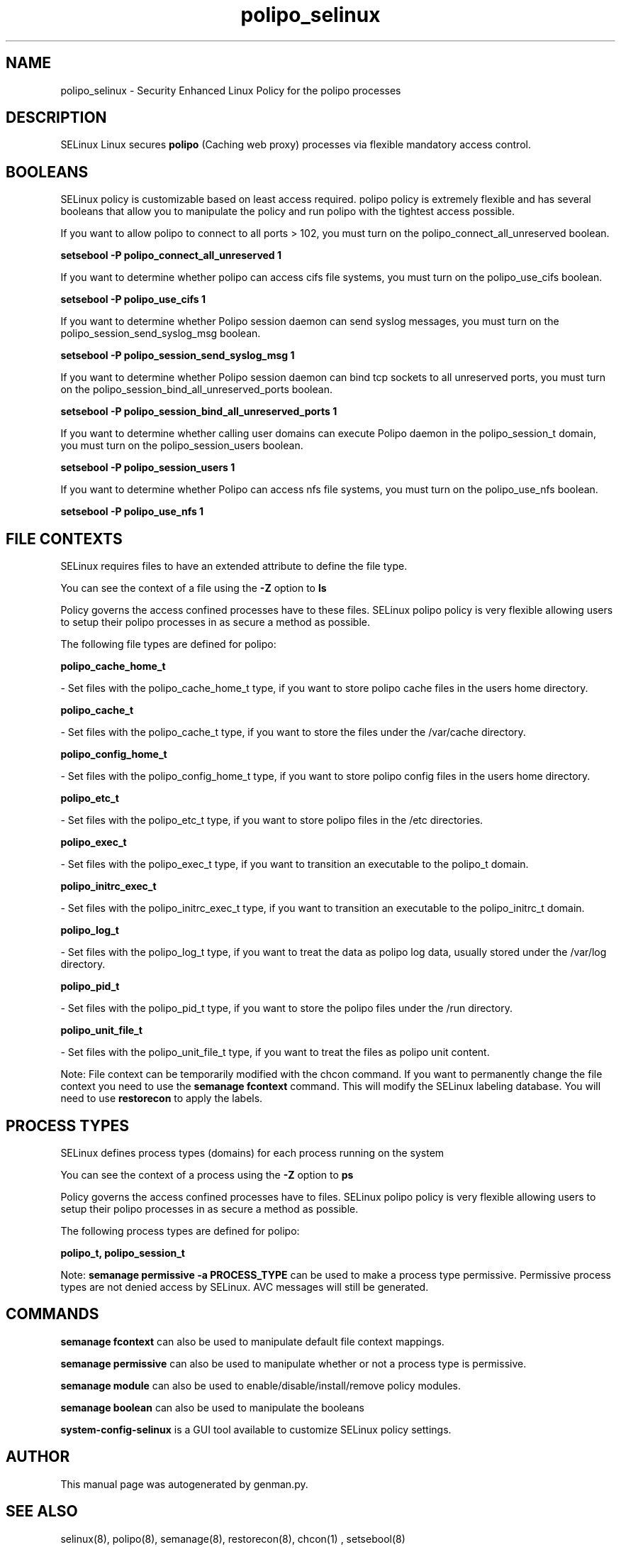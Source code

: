 .TH  "polipo_selinux"  "8"  "polipo" "dwalsh@redhat.com" "polipo SELinux Policy documentation"
.SH "NAME"
polipo_selinux \- Security Enhanced Linux Policy for the polipo processes
.SH "DESCRIPTION"


SELinux Linux secures
.B polipo
(Caching web proxy)
processes via flexible mandatory access
control.  



.SH BOOLEANS
SELinux policy is customizable based on least access required.  polipo policy is extremely flexible and has several booleans that allow you to manipulate the policy and run polipo with the tightest access possible.


.PP
If you want to allow polipo to connect to all ports > 102, you must turn on the polipo_connect_all_unreserved boolean.

.EX
.B setsebool -P polipo_connect_all_unreserved 1
.EE

.PP
If you want to determine whether polipo can access cifs file systems, you must turn on the polipo_use_cifs boolean.

.EX
.B setsebool -P polipo_use_cifs 1
.EE

.PP
If you want to determine whether Polipo session daemon can send syslog messages, you must turn on the polipo_session_send_syslog_msg boolean.

.EX
.B setsebool -P polipo_session_send_syslog_msg 1
.EE

.PP
If you want to determine whether Polipo session daemon can bind tcp sockets to all unreserved ports, you must turn on the polipo_session_bind_all_unreserved_ports boolean.

.EX
.B setsebool -P polipo_session_bind_all_unreserved_ports 1
.EE

.PP
If you want to determine whether calling user domains can execute Polipo daemon in the polipo_session_t domain, you must turn on the polipo_session_users boolean.

.EX
.B setsebool -P polipo_session_users 1
.EE

.PP
If you want to determine whether Polipo can access nfs file systems, you must turn on the polipo_use_nfs boolean.

.EX
.B setsebool -P polipo_use_nfs 1
.EE

.SH FILE CONTEXTS
SELinux requires files to have an extended attribute to define the file type. 
.PP
You can see the context of a file using the \fB\-Z\fP option to \fBls\bP
.PP
Policy governs the access confined processes have to these files. 
SELinux polipo policy is very flexible allowing users to setup their polipo processes in as secure a method as possible.
.PP 
The following file types are defined for polipo:


.EX
.PP
.B polipo_cache_home_t 
.EE

- Set files with the polipo_cache_home_t type, if you want to store polipo cache files in the users home directory.


.EX
.PP
.B polipo_cache_t 
.EE

- Set files with the polipo_cache_t type, if you want to store the files under the /var/cache directory.


.EX
.PP
.B polipo_config_home_t 
.EE

- Set files with the polipo_config_home_t type, if you want to store polipo config files in the users home directory.


.EX
.PP
.B polipo_etc_t 
.EE

- Set files with the polipo_etc_t type, if you want to store polipo files in the /etc directories.


.EX
.PP
.B polipo_exec_t 
.EE

- Set files with the polipo_exec_t type, if you want to transition an executable to the polipo_t domain.


.EX
.PP
.B polipo_initrc_exec_t 
.EE

- Set files with the polipo_initrc_exec_t type, if you want to transition an executable to the polipo_initrc_t domain.


.EX
.PP
.B polipo_log_t 
.EE

- Set files with the polipo_log_t type, if you want to treat the data as polipo log data, usually stored under the /var/log directory.


.EX
.PP
.B polipo_pid_t 
.EE

- Set files with the polipo_pid_t type, if you want to store the polipo files under the /run directory.


.EX
.PP
.B polipo_unit_file_t 
.EE

- Set files with the polipo_unit_file_t type, if you want to treat the files as polipo unit content.


.PP
Note: File context can be temporarily modified with the chcon command.  If you want to permanently change the file context you need to use the
.B semanage fcontext 
command.  This will modify the SELinux labeling database.  You will need to use
.B restorecon
to apply the labels.

.SH PROCESS TYPES
SELinux defines process types (domains) for each process running on the system
.PP
You can see the context of a process using the \fB\-Z\fP option to \fBps\bP
.PP
Policy governs the access confined processes have to files. 
SELinux polipo policy is very flexible allowing users to setup their polipo processes in as secure a method as possible.
.PP 
The following process types are defined for polipo:

.EX
.B polipo_t, polipo_session_t 
.EE
.PP
Note: 
.B semanage permissive -a PROCESS_TYPE 
can be used to make a process type permissive. Permissive process types are not denied access by SELinux. AVC messages will still be generated.

.SH "COMMANDS"
.B semanage fcontext
can also be used to manipulate default file context mappings.
.PP
.B semanage permissive
can also be used to manipulate whether or not a process type is permissive.
.PP
.B semanage module
can also be used to enable/disable/install/remove policy modules.

.B semanage boolean
can also be used to manipulate the booleans

.PP
.B system-config-selinux 
is a GUI tool available to customize SELinux policy settings.

.SH AUTHOR	
This manual page was autogenerated by genman.py.

.SH "SEE ALSO"
selinux(8), polipo(8), semanage(8), restorecon(8), chcon(1)
, setsebool(8)